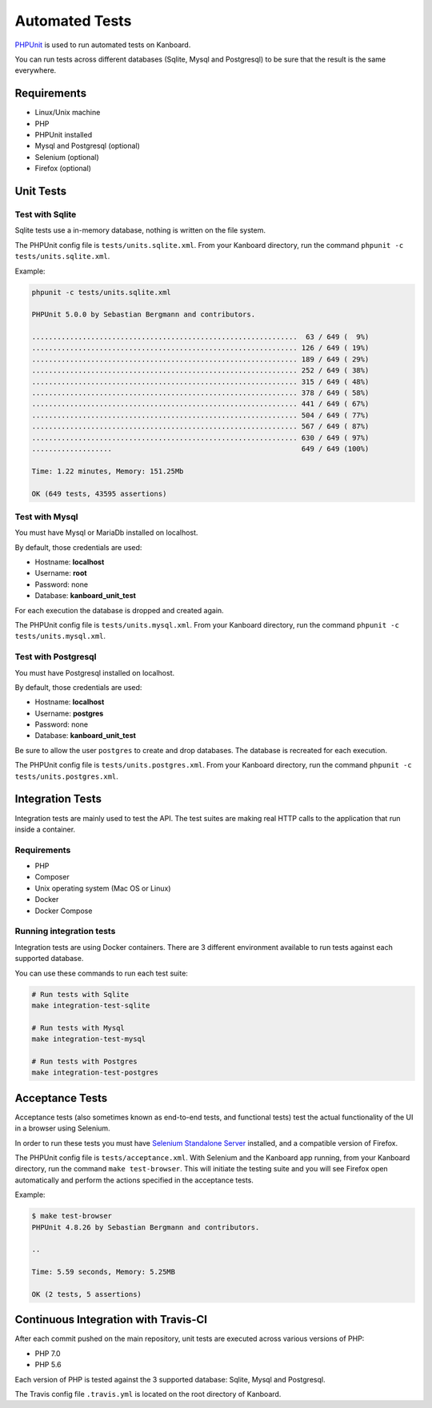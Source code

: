 Automated Tests
===============

`PHPUnit <https://phpunit.de/>`__ is used to run automated tests on Kanboard.

You can run tests across different databases (Sqlite, Mysql and
Postgresql) to be sure that the result is the same everywhere.

Requirements
------------

-  Linux/Unix machine
-  PHP
-  PHPUnit installed
-  Mysql and Postgresql (optional)
-  Selenium (optional)
-  Firefox (optional)

Unit Tests
----------

Test with Sqlite
~~~~~~~~~~~~~~~~

Sqlite tests use a in-memory database, nothing is written on the file
system.

The PHPUnit config file is ``tests/units.sqlite.xml``. From your
Kanboard directory, run the command
``phpunit -c tests/units.sqlite.xml``.

Example:

.. code:: bash

    phpunit -c tests/units.sqlite.xml

    PHPUnit 5.0.0 by Sebastian Bergmann and contributors.

    ...............................................................  63 / 649 (  9%)
    ............................................................... 126 / 649 ( 19%)
    ............................................................... 189 / 649 ( 29%)
    ............................................................... 252 / 649 ( 38%)
    ............................................................... 315 / 649 ( 48%)
    ............................................................... 378 / 649 ( 58%)
    ............................................................... 441 / 649 ( 67%)
    ............................................................... 504 / 649 ( 77%)
    ............................................................... 567 / 649 ( 87%)
    ............................................................... 630 / 649 ( 97%)
    ...................                                             649 / 649 (100%)

    Time: 1.22 minutes, Memory: 151.25Mb

    OK (649 tests, 43595 assertions)

Test with Mysql
~~~~~~~~~~~~~~~

You must have Mysql or MariaDb installed on localhost.

By default, those credentials are used:

-  Hostname: **localhost**
-  Username: **root**
-  Password: none
-  Database: **kanboard_unit_test**

For each execution the database is dropped and created again.

The PHPUnit config file is ``tests/units.mysql.xml``. From your Kanboard
directory, run the command ``phpunit -c tests/units.mysql.xml``.

Test with Postgresql
~~~~~~~~~~~~~~~~~~~~

You must have Postgresql installed on localhost.

By default, those credentials are used:

-  Hostname: **localhost**
-  Username: **postgres**
-  Password: none
-  Database: **kanboard_unit_test**

Be sure to allow the user ``postgres`` to create and drop databases. The
database is recreated for each execution.

The PHPUnit config file is ``tests/units.postgres.xml``. From your
Kanboard directory, run the command
``phpunit -c tests/units.postgres.xml``.

Integration Tests
-----------------

Integration tests are mainly used to test the API. The test suites are
making real HTTP calls to the application that run inside a container.

.. _requirements-1:

Requirements
~~~~~~~~~~~~

-  PHP
-  Composer
-  Unix operating system (Mac OS or Linux)
-  Docker
-  Docker Compose

Running integration tests
~~~~~~~~~~~~~~~~~~~~~~~~~

Integration tests are using Docker containers. There are 3 different
environment available to run tests against each supported database.

You can use these commands to run each test suite:

.. code:: bash

    # Run tests with Sqlite
    make integration-test-sqlite

    # Run tests with Mysql
    make integration-test-mysql

    # Run tests with Postgres
    make integration-test-postgres

Acceptance Tests
----------------

Acceptance tests (also sometimes known as end-to-end tests, and
functional tests) test the actual functionality of the UI in a browser
using Selenium.

In order to run these tests you must have `Selenium Standalone
Server <http://www.seleniumhq.org/download/>`__ installed, and a
compatible version of Firefox.

The PHPUnit config file is ``tests/acceptance.xml``. With Selenium and
the Kanboard app running, from your Kanboard directory, run the command
``make test-browser``. This will initiate the testing suite and you will
see Firefox open automatically and perform the actions specified in the
acceptance tests.

Example:

.. code:: bash

    $ make test-browser
    PHPUnit 4.8.26 by Sebastian Bergmann and contributors.

    ..

    Time: 5.59 seconds, Memory: 5.25MB

    OK (2 tests, 5 assertions)

Continuous Integration with Travis-CI
-------------------------------------

After each commit pushed on the main repository, unit tests are executed
across various versions of PHP:

-  PHP 7.0
-  PHP 5.6

Each version of PHP is tested against the 3 supported database: Sqlite,
Mysql and Postgresql.

The Travis config file ``.travis.yml`` is located on the root directory
of Kanboard.
